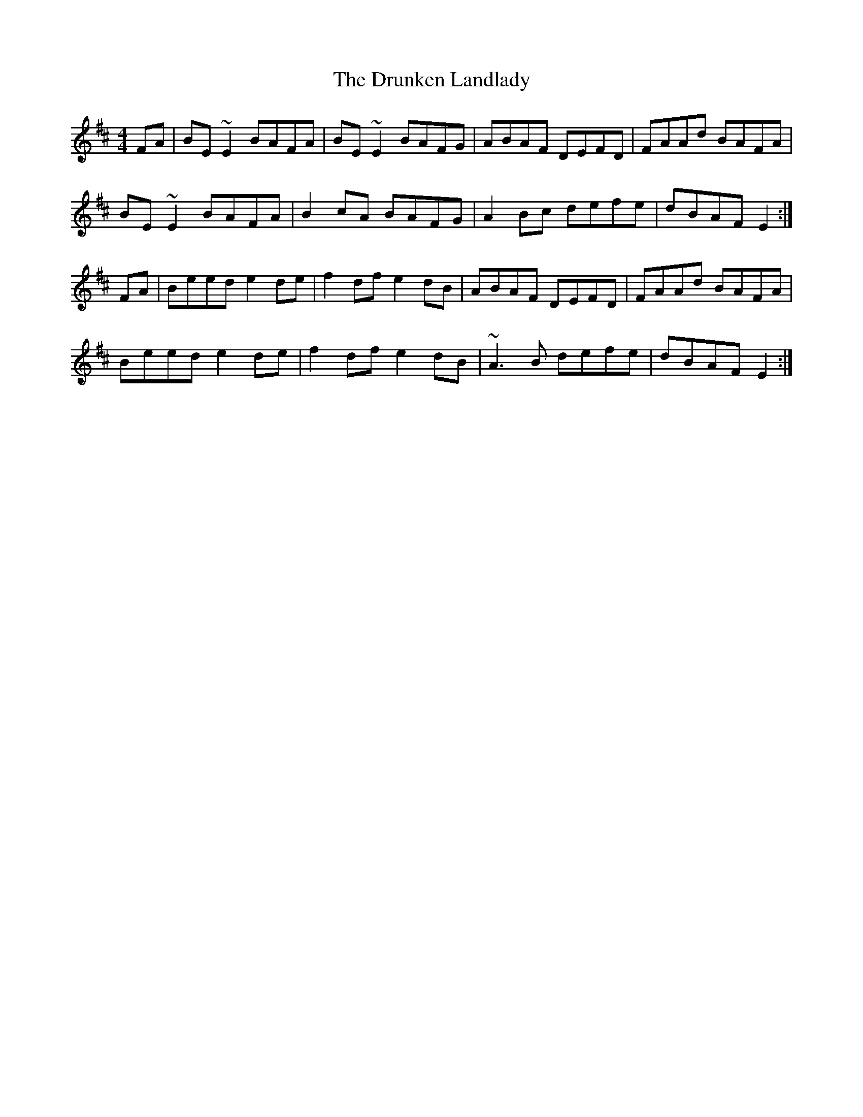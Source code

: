 X: 10988
T: Drunken Landlady, The
R: reel
M: 4/4
K: Edorian
FA|BE~E2 BAFA|BE~E2 BAFG|ABAF DEFD|FAAd BAFA|
BE~E2 BAFA|B2cA BAFG|A2Bc defe|dBAF E2:|
FA|Beed e2de|f2df e2dB|ABAF DEFD|FAAd BAFA|
Beed e2de|f2df e2dB|~A3B defe|dBAF E2:|

